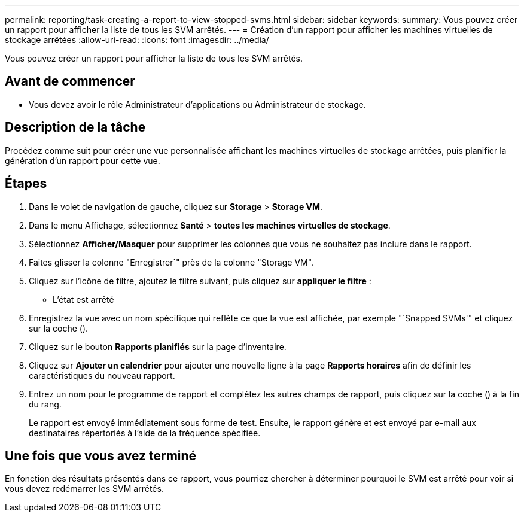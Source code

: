 ---
permalink: reporting/task-creating-a-report-to-view-stopped-svms.html 
sidebar: sidebar 
keywords:  
summary: Vous pouvez créer un rapport pour afficher la liste de tous les SVM arrêtés. 
---
= Création d'un rapport pour afficher les machines virtuelles de stockage arrêtées
:allow-uri-read: 
:icons: font
:imagesdir: ../media/


[role="lead"]
Vous pouvez créer un rapport pour afficher la liste de tous les SVM arrêtés.



== Avant de commencer

* Vous devez avoir le rôle Administrateur d'applications ou Administrateur de stockage.




== Description de la tâche

Procédez comme suit pour créer une vue personnalisée affichant les machines virtuelles de stockage arrêtées, puis planifier la génération d'un rapport pour cette vue.



== Étapes

. Dans le volet de navigation de gauche, cliquez sur *Storage* > *Storage VM*.
. Dans le menu Affichage, sélectionnez *Santé* > *toutes les machines virtuelles de stockage*.
. Sélectionnez *Afficher/Masquer* pour supprimer les colonnes que vous ne souhaitez pas inclure dans le rapport.
. Faites glisser la colonne "Enregistrer`" près de la colonne "Storage VM".
. Cliquez sur l'icône de filtre, ajoutez le filtre suivant, puis cliquez sur *appliquer le filtre* :
+
** L'état est arrêté


. Enregistrez la vue avec un nom spécifique qui reflète ce que la vue est affichée, par exemple "`Snapped SVMs'" et cliquez sur la coche (image:../media/blue-check.gif[""]).
. Cliquez sur le bouton *Rapports planifiés* sur la page d'inventaire.
. Cliquez sur *Ajouter un calendrier* pour ajouter une nouvelle ligne à la page *Rapports horaires* afin de définir les caractéristiques du nouveau rapport.
. Entrez un nom pour le programme de rapport et complétez les autres champs de rapport, puis cliquez sur la coche (image:../media/blue-check.gif[""]) à la fin du rang.
+
Le rapport est envoyé immédiatement sous forme de test. Ensuite, le rapport génère et est envoyé par e-mail aux destinataires répertoriés à l'aide de la fréquence spécifiée.





== Une fois que vous avez terminé

En fonction des résultats présentés dans ce rapport, vous pourriez chercher à déterminer pourquoi le SVM est arrêté pour voir si vous devez redémarrer les SVM arrêtés.
